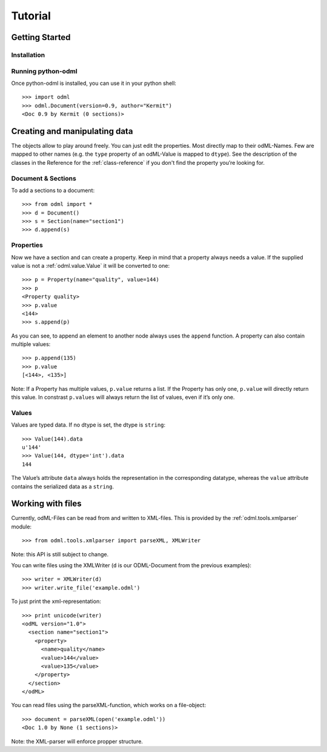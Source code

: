 ========
Tutorial
========

Getting Started
===============

Installation
------------

Running python-odml
-------------------
Once python-odml is installed, you can use it in your python shell::

    >>> import odml
    >>> odml.Document(version=0.9, author="Kermit")
    <Doc 0.9 by Kermit (0 sections)>

Creating and manipulating data
==============================
The objects allow to play around freely. You can just edit the properties.
Most directly map to their odML-Names. Few are mapped to other names (e.g.
the ``type`` property of an odML-Value is mapped to ``dtype``).
See the description of the classes in the Reference for the :ref:`class-reference`
if you don't find the property you’re looking for.

Document & Sections
-------------------

To add a sections to a document::

    >>> from odml import *
    >>> d = Document()
    >>> s = Section(name="section1")
    >>> d.append(s)
    
Properties
----------

Now we have a section and can create a property. Keep in mind that a property always
needs a value. If the supplied value is not a :ref:`odml.value.Value` it will be converted to one::

    >>> p = Property(name="quality", value=144)
    >>> p
    <Property quality>
    >>> p.value
    <144>
    >>> s.append(p)

As you can see, to append an element to another node always uses the ``append`` function.
A property can also contain multiple values::

    >>> p.append(135)
    >>> p.value
    [<144>, <135>]

Note: If a Property has multiple values, ``p.value`` returns a list.
If the Property has only one, ``p.value`` will directly return this value.
In constrast ``p.values`` will always return the list of values, even if it’s only one.

Values
------
Values are typed data. If no dtype is set, the dtype is ``string``::

    >>> Value(144).data
    u'144'
    >>> Value(144, dtype='int').data
    144

The Value’s attribute ``data`` always holds the representation in the corresponding datatype,
whereas the ``value`` attribute contains the serialized data as a ``string``.

Working with files
==================
Currently, odML-Files can be read from and written to XML-files.
This is provided by the :ref:`odml.tools.xmlparser` module::

    >>> from odml.tools.xmlparser import parseXML, XMLWriter

Note: this API is still subject to change.

You can write files using the XMLWriter (``d`` is our ODML-Document from the previous examples)::

    >>> writer = XMLWriter(d)
    >>> writer.write_file('example.odml')

To just print the xml-representation::

    >>> print unicode(writer)
    <odML version="1.0">
      <section name="section1">
        <property>
          <name>quality</name>
          <value>144</value>
          <value>135</value>
        </property>
      </section>
    </odML>

You can read files using the parseXML-function, which works on a file-object::

    >>> document = parseXML(open('example.odml'))
    <Doc 1.0 by None (1 sections)>

Note: the XML-parser will enforce propper structure.
